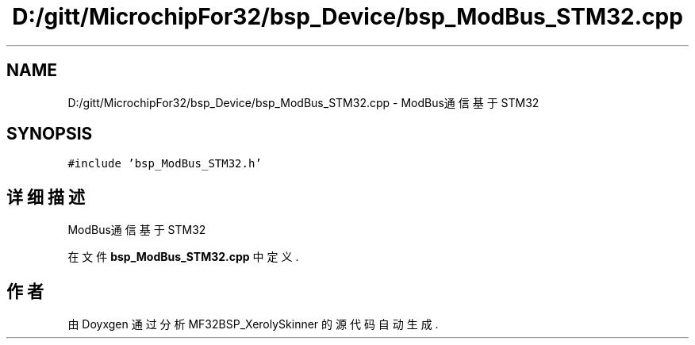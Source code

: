 .TH "D:/gitt/MicrochipFor32/bsp_Device/bsp_ModBus_STM32.cpp" 3 "2022年 十一月 24日 星期四" "Version 2.0.0" "MF32BSP_XerolySkinner" \" -*- nroff -*-
.ad l
.nh
.SH NAME
D:/gitt/MicrochipFor32/bsp_Device/bsp_ModBus_STM32.cpp \- ModBus通信基于STM32  

.SH SYNOPSIS
.br
.PP
\fC#include 'bsp_ModBus_STM32\&.h'\fP
.br

.SH "详细描述"
.PP 
ModBus通信基于STM32 


.PP
在文件 \fBbsp_ModBus_STM32\&.cpp\fP 中定义\&.
.SH "作者"
.PP 
由 Doyxgen 通过分析 MF32BSP_XerolySkinner 的 源代码自动生成\&.
